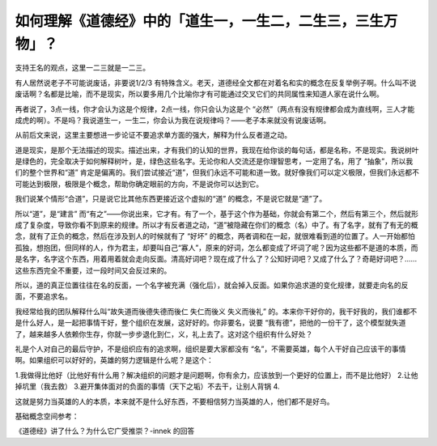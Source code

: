 如何理解《道德经》中的「道生一，一生二，二生三，三生万物」？
============================================================

支持王名的观点，这里一二三就是一二三。

有人居然说老子不可能说废话，非要说1/2/3
有特殊含义。老天，道德经全文都在对着名和实的概念在反复举例子啊。什么叫不说废话啊？名都是比喻，而不是现实，所以要多用几个比喻你才有可能通过交叉它们的共同属性来知道人家在说什么啊。

再者说了，3点一线，你才会认为这是个规律，2点一线，你只会认为这是个
“必然”（两点有没有规律都会成为直线啊，三人才能成虎的啊）。不是吗？我说道生一，一生二，你会认为我在说规律吗？——老子本来就没有说废话啊。

从前后文来说，这里主要想进一步论证不要追求单方面的强大，解释为什么反者道之动。

道是现实，是那个无法描述的现实。描述出来，才有我们的认知的世界，我现在给你谈的每句话，都是名称，不是现实。我说树叶是绿色的，完全取决于如何解释树叶，是，绿色这些名字。无论你和人交流还是你理智思考，一定用了名，用了
“抽象”，所以我们的整个世界和“道”
肯定是偏离的。我们尝试接近“道”，但我们永远不可能和道一致。就好像我们可以定义极限，但我们永远都不可能达到极限，极限是个概念，帮助你确定眼前的方向，不是说你可以达到它。

我们说某个情形“合道”，只是说它比其他东西更接近这个虚拟的“道”
的概念，不是说它就是“道”了。

所以“道”，是“建言”
而“有之”——你说出来，它才有。有了一个，基于这个作为基础，你就会有第二个，然后有第三个，然后就形成了复杂度，导致你看不到原来的规律。所以才有反者道之动，“道”被隐藏在你们的概念（名）中了。有了名字，就有了有无的概念，就有了正负的概念，然后在涉及到人的时候就有了
“好坏”
的概念，两者调和在一起，就很难看到道的位置了。人一开始都怕孤独，想抱团，但同样的人，作为君主，却要叫自己“寡人”，原来的好词，怎么都变成了坏词了呢？因为这些都不是道的本质，而是名字，名字这个东西，用着用着就会走向反面。清高好词吧？现在成了什么了？公知好词吧？又成了什么了？奇葩好词吧？……
这些东西完全不重要，过一段时间又会反过来的。

所以，道的真正位置往往在名的反面，一个名字被充满（强化后），就会掉入反面。如果你追求道的变化规律，就要走向名的反面，不要追求名。

我经常给我的团队解释什么叫“故失道而後德失德而後仁
失仁而後义
失义而後礼”
的。本来你干好你的，我干好我的，我们谁都不是什么好人，是一起把事情干好，整个组织在发展，这好好的。你非要名，说要
“我有德”，把他的一份干了，这个模型就失道了，越来越多人依赖你生存，你就一步步退化到仁，义，礼上去了。这对这个组织有什么好处？

礼是个人对自己的最后守护，不是组织应有的追求啊，组织是要大家都没有
“名”，不需要英雄，每个人干好自己应该干的事情啊。如果组织可以好好的，英雄的努力逻辑是什么呢？是这个：

1.我做得比他好（比他好有什么用？解决组织的问题才是问题啊，你有余力，应该放到一个更好的位置上，而不是比他好）
2.让他掉坑里（我去救）
3.避开集体面对的负面的事情（天下之垢）不去干，让别人背锅
4.

这就是努力当英雄的人的本质，本来就不是什么好东西，不要相信努力当英雄的人，他们都不是好鸟。

基础概念空间参考：

《道德经》讲了什么？为什么它广受推崇？-innek
的回答
